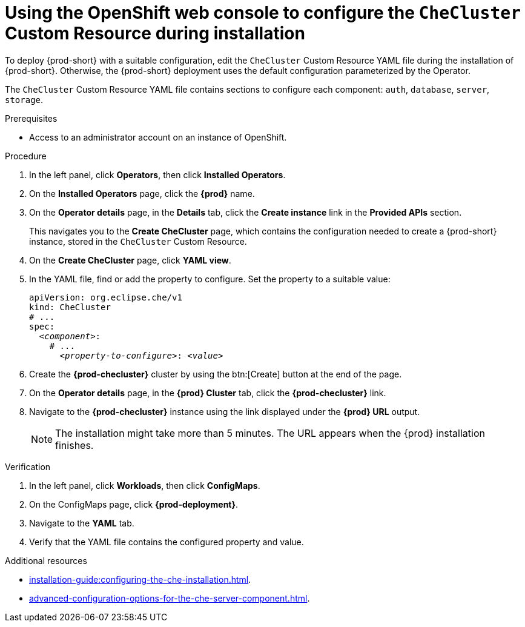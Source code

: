 
[id="using-the-openshift-web-console-to-configure-the-checluster-custom-resource-during-installation_{context}"]
= Using the OpenShift web console to configure the `CheCluster` Custom Resource during installation

To deploy {prod-short} with a suitable configuration, edit the `CheCluster` Custom Resource YAML file during the installation of {prod-short}. Otherwise, the {prod-short} deployment uses the default configuration parameterized by the Operator.

The `CheCluster` Custom Resource YAML file contains sections to configure each component: `auth`, `database`, `server`, `storage`.

.Prerequisites
* Access to an administrator account on an instance of OpenShift.

.Procedure

// This procedure contains steps from installation-guide:proc_creating-an-instance-of-the-che-operator.adoc[]. 

. In the left panel, click *Operators*, then click *Installed Operators*.

. On the *Installed Operators* page, click the *{prod}* name.

. On the *Operator details* page, in the *Details* tab, click the *Create instance* link in the *Provided APIs* section.
+
This navigates you to the *Create CheCluster* page, which contains the configuration needed to create a {prod-short} instance, stored in the `CheCluster` Custom Resource.

. On the *Create CheCluster* page, click *YAML view*.

. In the YAML file, find or add the property to configure. Set the property to a suitable value:
+
====
[source,yaml,subs="+quotes"]
----
apiVersion: org.eclipse.che/v1
kind: CheCluster
# ...
spec:
  __<component>__:
    # ...
      __<property-to-configure>__: __<value>__
----
====

. Create the *{prod-checluster}* cluster by using the btn:[Create] button at the end of the page.

. On the *Operator details* page, in the *{prod} Cluster* tab, click the *{prod-checluster}* link.

. Navigate to the *{prod-checluster}* instance using the link displayed under the *{prod} URL* output. 
+
[NOTE]
====
The installation might take more than 5 minutes. The URL appears when the {prod} installation finishes. 
====

.Verification

. In the left panel, click *Workloads*, then click *ConfigMaps*.
. On the ConfigMaps page, click *{prod-deployment}*.
. Navigate to the *YAML* tab.
. Verify that the YAML file contains the configured property and value.

[role="_additional-resources"]
.Additional resources

* xref:installation-guide:configuring-the-che-installation.adoc[].

* xref:advanced-configuration-options-for-the-che-server-component.adoc[].
